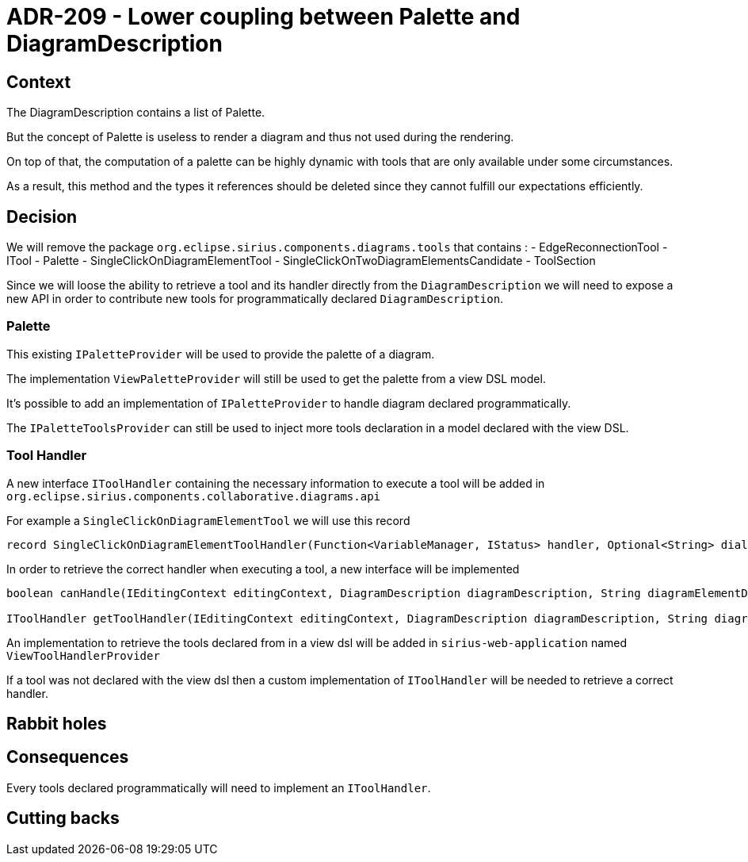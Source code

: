 = ADR-209 - Lower coupling between Palette and DiagramDescription

== Context

The DiagramDescription contains a list of Palette.

But the concept of Palette is useless to render a diagram and thus not used during the rendering.

On top of that, the computation of a palette can be highly dynamic with tools that are only available under some circumstances.

As a result, this method and the types it references should be deleted since they cannot fulfill our expectations efficiently.

== Decision

We will remove the package `org.eclipse.sirius.components.diagrams.tools` that contains :
- EdgeReconnectionTool
- ITool
- Palette
- SingleClickOnDiagramElementTool
- SingleClickOnTwoDiagramElementsCandidate
- ToolSection

Since we will loose the ability to retrieve a tool and its handler directly from the `DiagramDescription` we will need to expose a new API in order to contribute new tools for programmatically declared `DiagramDescription`.

=== Palette

This existing `IPaletteProvider` will be used to provide the palette of a diagram.

The implementation `ViewPaletteProvider` will still be used to get the palette from a view DSL model.

It's possible to add an implementation of `IPaletteProvider` to handle diagram declared programmatically. 

The `IPaletteToolsProvider` can still be used to inject more tools declaration in a model declared with the view DSL.

=== Tool Handler

A new interface `IToolHandler` containing the necessary information to execute a tool will be added in `org.eclipse.sirius.components.collaborative.diagrams.api`

For example a `SingleClickOnDiagramElementTool` we will use this record 

[source, java]
----
record SingleClickOnDiagramElementToolHandler(Function<VariableManager, IStatus> handler, Optional<String> dialogDescriptionId) implements IToolHandler
----

In order to retrieve the correct handler when executing a tool, a new interface will be implemented

[source, java]
----
boolean canHandle(IEditingContext editingContext, DiagramDescription diagramDescription, String diagramElementDescriptionId, String toolId);

IToolHandler getToolHandler(IEditingContext editingContext, DiagramDescription diagramDescription, String diagramElementDescriptionId, String toolId);
----

An implementation to retrieve the tools declared from in a view dsl will be added in `sirius-web-application` named `ViewToolHandlerProvider`

If a tool was not declared with the view dsl then a custom implementation of `IToolHandler` will be needed to retrieve a correct handler.


== Rabbit holes


== Consequences

Every tools declared programmatically will need to implement an `IToolHandler`.


== Cutting backs
